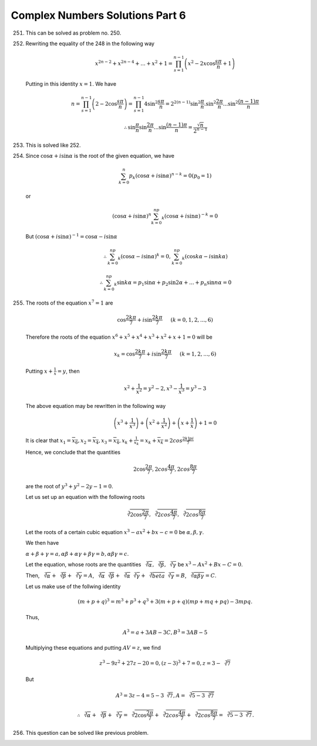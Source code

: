 Complex Numbers Solutions Part 6
********************************
251. This can be solved as problem no. 250.

252. Rewriting the equality of the 248 in the following way

     .. math::
        x^{2n - 2} + x^{2n - 4} + ... + x^2 + 1 = \prod_{s=1}^{n-1}\left(x^2 -
        2x \cos\frac{s\pi}{n} + 1\right)

     Putting in this identity :math:`x = 1`. We have

     .. math::
        n = \prod_{s=1}^{n-1}\left(2 - 2\cos\frac{s\pi}{n}\right) =
        \prod_{s=1}^{n-1}4\sin^2\frac{s\pi}{n} =
        2^{2(n-1)}\sin^2\frac{\pi}{n}.\sin^2\frac{2\pi}{n}
        ...\sin^2\frac{(n-1)\pi}{n}

     .. math::
        \therefore \sin\frac{\pi}{n}\sin\frac{2\pi}{n}
        ... \sin\frac{(n-1)\pi}{n} = \frac{\sqrt{n}}{2^{n-1}}

253. This is solved like 252.

254. Since :math:`\cos\alpha + i \sin\alpha` is the root of the given equation,
     we have

     .. math::
        \sum_{k=0}^n p_k(\cos\alpha + i \sin\alpha)^{n - k} = 0 (p_0 = 1)

     or

     .. math::
        (\cos\alpha + i \sin\alpha)^n\sum_{k=0}^np_k(\cos\alpha + i
        \sin\alpha)^{-k} = 0

     But :math:`(\cos\alpha + i \sin\alpha)^{-1} = \cos\alpha - i \sin\alpha`

     .. math::
        \therefore \sum_{k=0}^np_k(\cos\alpha - i \sin\alpha)^k = 0,
        \sum_{k=0}^np_k(\cos k\alpha - i \sin k\alpha)

     .. math::
        \therefore \sum_{k=0}^np_k \sin k\alpha = p_1\sin\alpha + p_2\sin
        2\alpha + ... + p_n \sin n\alpha = 0

255. The roots of the equation :math:`x^7 = 1` are

     .. math::
        \cos \frac{2k\pi}{7} + i \sin\frac{2k\pi}{7}~~~~~(k = 0, 1, 2, ..., 6)

     Therefore the roots of the equation :math:`x^6 + x^5 + x^4 + x^3 + x^2 + x
     + 1 = 0` will be
       
     .. math::
        x_k = \cos \frac{2k\pi}{7} + i \sin\frac{2k\pi}{7}~~~~~(k = 1, 2,
        ..., 6)

     Putting :math:`x + \frac{1}{x} = y`, then

     .. math::
        x^2 + \frac{1}{x^2} = y^2 - 2, x^3 - \frac{1}{x^3} = y^3 - 3

     The above equation may be rewritten in the following way

     .. math::
        \left(x^3 + \frac{1}{x^3}\right) + \left(x^2 + \frac{1}{x^2}\right) +
        \left(x + \frac{1}{x}\right) + 1 = 0

     It is clear that :math:`x_1 = \overline{x_6}, x_2=\overline{x_4}, x_3 =
     \overline{x_4}, x_k + \frac{1}{x_k} = x_k + \overline{x_k} =
     2cos\frac{2k]pi}{7}`

     Hence, we conclude that the quantities

     .. math::
        2\cos\frac{2\pi}{7}, 2cos\frac{4\pi}{7}, 2cos\frac{8\pi}{7}

     are the root of :math:`y^3 + y^2 - 2y - 1 = 0`.

     Let us set up an equation with the following roots

     .. math::
        \sqrt[3]{2\cos\frac{2\pi}{7}}, \sqrt[3]{2cos\frac{4\pi}{7}},
        \sqrt[3]{2cos\frac{8\pi}{7}}

     Let the roots of a certain cubic equation :math:`x^3 - ax^2 + bx -c = 0`
     be :math:`\alpha, \beta, \gamma`.

     We then have

     :math:`\alpha + \beta + \gamma = a, \alpha\beta + \alpha\gamma +
     \beta\gamma = b, \alpha\beta\gamma = c`.

     Let the equation, whose roots are the quantities :math:`\sqrt[3]{\alpha},
     \sqrt[3]{\beta}, \sqrt[3]{\gamma}` be :math:`x^3 - Ax^2 + Bx - C = 0`.

     Then, :math:`\sqrt[3]{\alpha} + \sqrt[3]{\beta} + \sqrt[3]{\gamma} = A`,
     :math:`\sqrt[3]{\alpha}\sqrt[3]{\beta} +
     \sqrt[3]{\alpha}\sqrt[3]{\gamma} + \sqrt[3]{beta}\sqrt[3]{\gamma} = B`,
     :math:`\sqrt[3]{\alpha\beta\gamma} = C`.


     Let us make use of the follwing identity

     .. math::
        (m + p + q)^3 = m^3 + p^3 + q^3 + 3(m + p + q)(mp + mq + pq) - 3mpq.

     Thus,

     .. math::
        A^3 = a + 3AB - 3C,  B^3 = 3AB - 5

     Multiplying these equations and putting :math:`AV = z`, we find

     .. math::
        z^3 - 9z^2 + 27z -20 = 0, (z - 3)^3 + 7 = 0, z = 3 - \sqrt[3]{7}

     But

     .. math::
        A^3 = 3z - 4 = 5 - 3\sqrt[3]{7}, A = \sqrt[3]{5 - 3\sqrt[3]{7}}

     .. math::
        \therefore \sqrt[3]{\alpha} + \sqrt[3]{\beta} + \sqrt[3]{\gamma} =
        \sqrt[3]{2\cos\frac{2\pi}{7}} + \sqrt[3]{2cos\frac{4\pi}{7}} +
        \sqrt[3]{2cos\frac{8\pi}{7}} = \sqrt[3]{5 - 3\sqrt[3]{7}}.

256. This question can be solved like previous problem.
